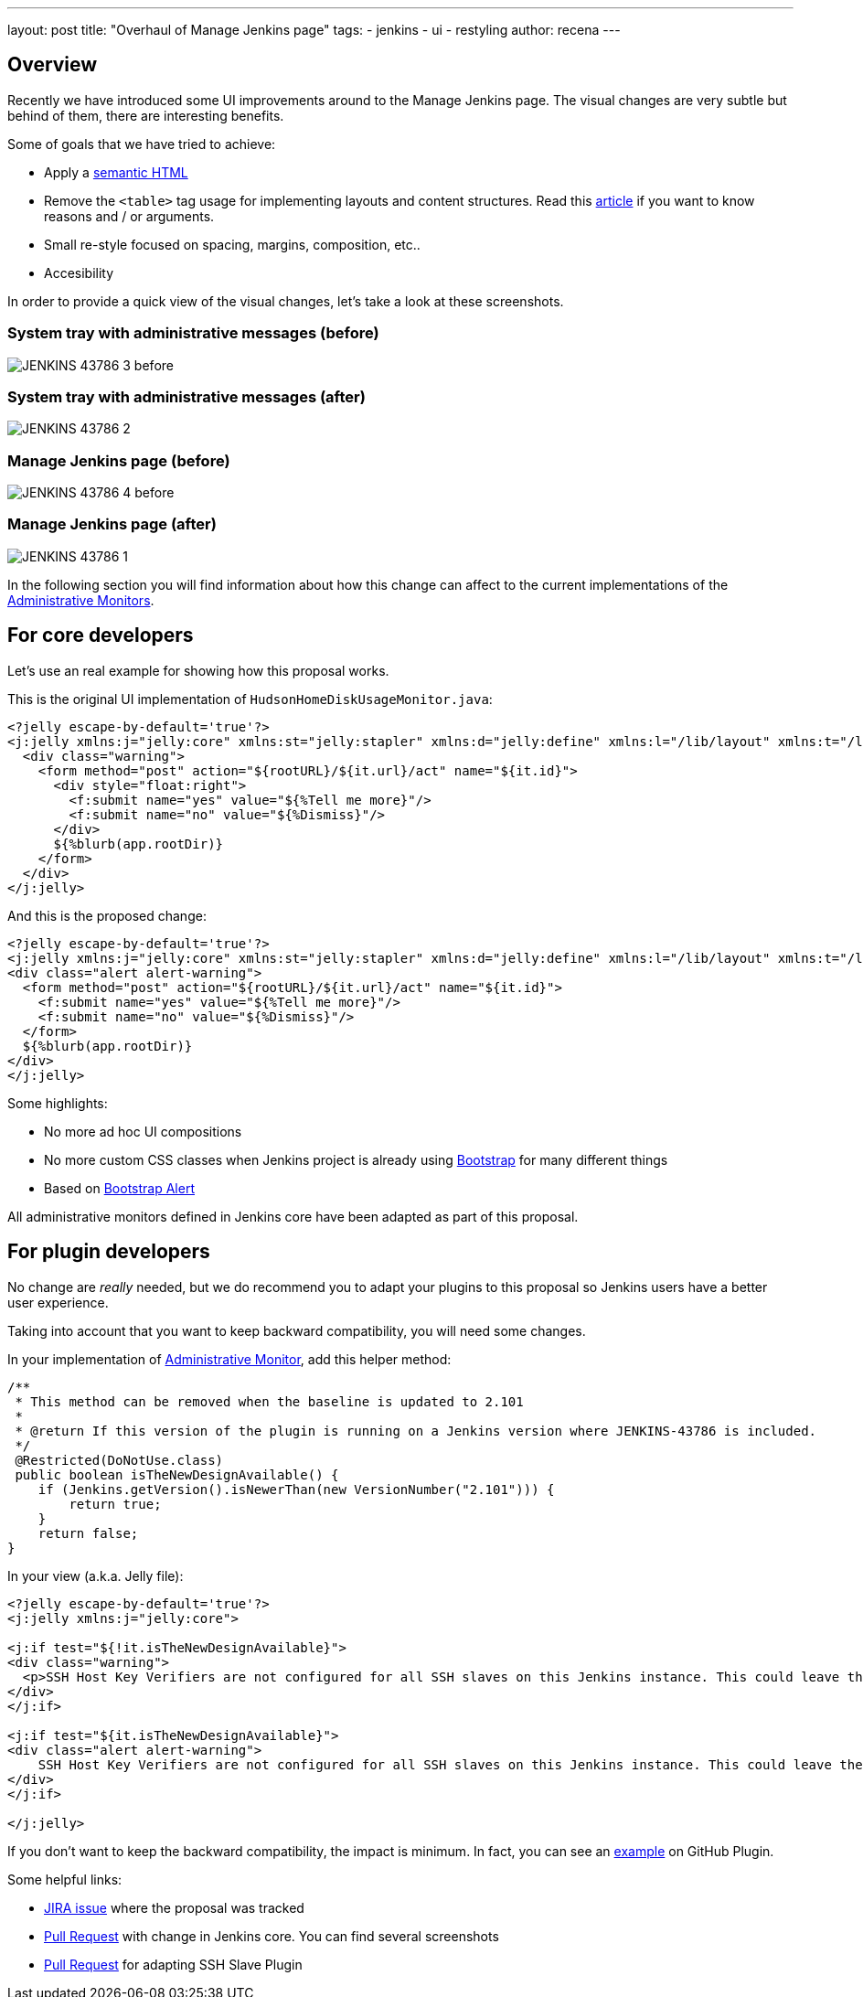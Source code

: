---
layout: post
title: "Overhaul of Manage Jenkins page"
tags:
- jenkins
- ui
- restyling
author: recena
---

== Overview

Recently we have introduced some UI improvements around to the Manage Jenkins page. The visual changes are very subtle but behind of them, there are interesting benefits.

Some of goals that we have tried to achieve:

* Apply a https://en.wikipedia.org/wiki/Semantic_HTML[semantic HTML]
* Remove the `<table>` tag usage for implementing layouts and content structures. Read this https://www.hotdesign.com/seybold[article] if you want to know reasons and / or arguments.
* Small re-style focused on spacing, margins, composition, etc..
* Accesibility

In order to provide a quick view of the visual changes, let's take a look at these screenshots.

=== System tray with administrative messages (before)

image:/images/post-images/2018-01-15-JENKINS-43786/JENKINS-43786_3-before.png[role="center"]

=== System tray with administrative messages (after)

image:/images/post-images/2018-01-15-JENKINS-43786/JENKINS-43786_2.png[role="center"]

=== Manage Jenkins page (before)

image:/images/post-images/2018-01-15-JENKINS-43786/JENKINS-43786_4-before.png[role="center"]

=== Manage Jenkins page (after)

image:/images/post-images/2018-01-15-JENKINS-43786/JENKINS-43786_1.png[role="center"]

In the following section you will find information about how this change can affect to the current implementations of the https://jenkins.io/doc/developer/extensions/jenkins-core/#administrativemonitor[Administrative Monitors].

== For core developers

Let's use an real example for showing how this proposal works.

This is the original UI implementation of `HudsonHomeDiskUsageMonitor.java`:

[source,html]
----
<?jelly escape-by-default='true'?>
<j:jelly xmlns:j="jelly:core" xmlns:st="jelly:stapler" xmlns:d="jelly:define" xmlns:l="/lib/layout" xmlns:t="/lib/hudson" xmlns:f="/lib/form">
  <div class="warning">
    <form method="post" action="${rootURL}/${it.url}/act" name="${it.id}">
      <div style="float:right">
        <f:submit name="yes" value="${%Tell me more}"/>
        <f:submit name="no" value="${%Dismiss}"/>
      </div>
      ${%blurb(app.rootDir)}
    </form>
  </div>
</j:jelly>
----

And this is the proposed change:

[source,html]
----
<?jelly escape-by-default='true'?>
<j:jelly xmlns:j="jelly:core" xmlns:st="jelly:stapler" xmlns:d="jelly:define" xmlns:l="/lib/layout" xmlns:t="/lib/hudson" xmlns:f="/lib/form">
<div class="alert alert-warning">
  <form method="post" action="${rootURL}/${it.url}/act" name="${it.id}">
    <f:submit name="yes" value="${%Tell me more}"/>
    <f:submit name="no" value="${%Dismiss}"/>
  </form>
  ${%blurb(app.rootDir)}
</div>
</j:jelly>
----

Some highlights:

* No more ad hoc UI compositions
* No more custom CSS classes when Jenkins project is already using https://getbootstrap.com[Bootstrap] for many different things
* Based on https://getbootstrap.com/docs/3.3/components/#alerts[Bootstrap Alert]

All administrative monitors defined in Jenkins core have been adapted as part of this proposal.

== For plugin developers

No change are _really_ needed, but we do recommend you to adapt your plugins to this proposal so Jenkins users have a better user experience.

Taking into account that you want to keep backward compatibility, you will need some changes.

In your implementation of https://jenkins.io/doc/developer/extensions/jenkins-core/#administrativemonitor[Administrative Monitor], add this helper method:

[source,java]
----
/**
 * This method can be removed when the baseline is updated to 2.101
 *
 * @return If this version of the plugin is running on a Jenkins version where JENKINS-43786 is included.
 */
 @Restricted(DoNotUse.class)
 public boolean isTheNewDesignAvailable() {
    if (Jenkins.getVersion().isNewerThan(new VersionNumber("2.101"))) {
        return true;
    }
    return false;
}
----

In your view (a.k.a. Jelly file):

[source,html]
----
<?jelly escape-by-default='true'?>
<j:jelly xmlns:j="jelly:core">

<j:if test="${!it.isTheNewDesignAvailable}">
<div class="warning">
  <p>SSH Host Key Verifiers are not configured for all SSH slaves on this Jenkins instance. This could leave these slaves open to man-in-the-middle attacks. <a href="${rootURL}/computer/">Update your slave configuration</a> to resolve this.</p>
</div>
</j:if>

<j:if test="${it.isTheNewDesignAvailable}">
<div class="alert alert-warning">
    SSH Host Key Verifiers are not configured for all SSH slaves on this Jenkins instance. This could leave these slaves open to man-in-the-middle attacks. <a href="${rootURL}/computer/">Update your slave configuration</a> to resolve this.
</div>
</j:if>

</j:jelly>
----

If you don't want to keep the backward compatibility, the impact is minimum. In fact, you can see an https://github.com/jenkinsci/github-plugin/pull/177#issuecomment-337266953[example] on GitHub Plugin.

Some helpful links:

* https://issues.jenkins-ci.org/browse/JENKINS-43786[JIRA issue] where the proposal was tracked
* https://github.com/jenkinsci/jenkins/pull/2857[Pull Request] with change in Jenkins core. You can find several screenshots
* https://github.com/jenkinsci/ssh-slaves-plugin/pull/70[Pull Request] for adapting SSH Slave Plugin
